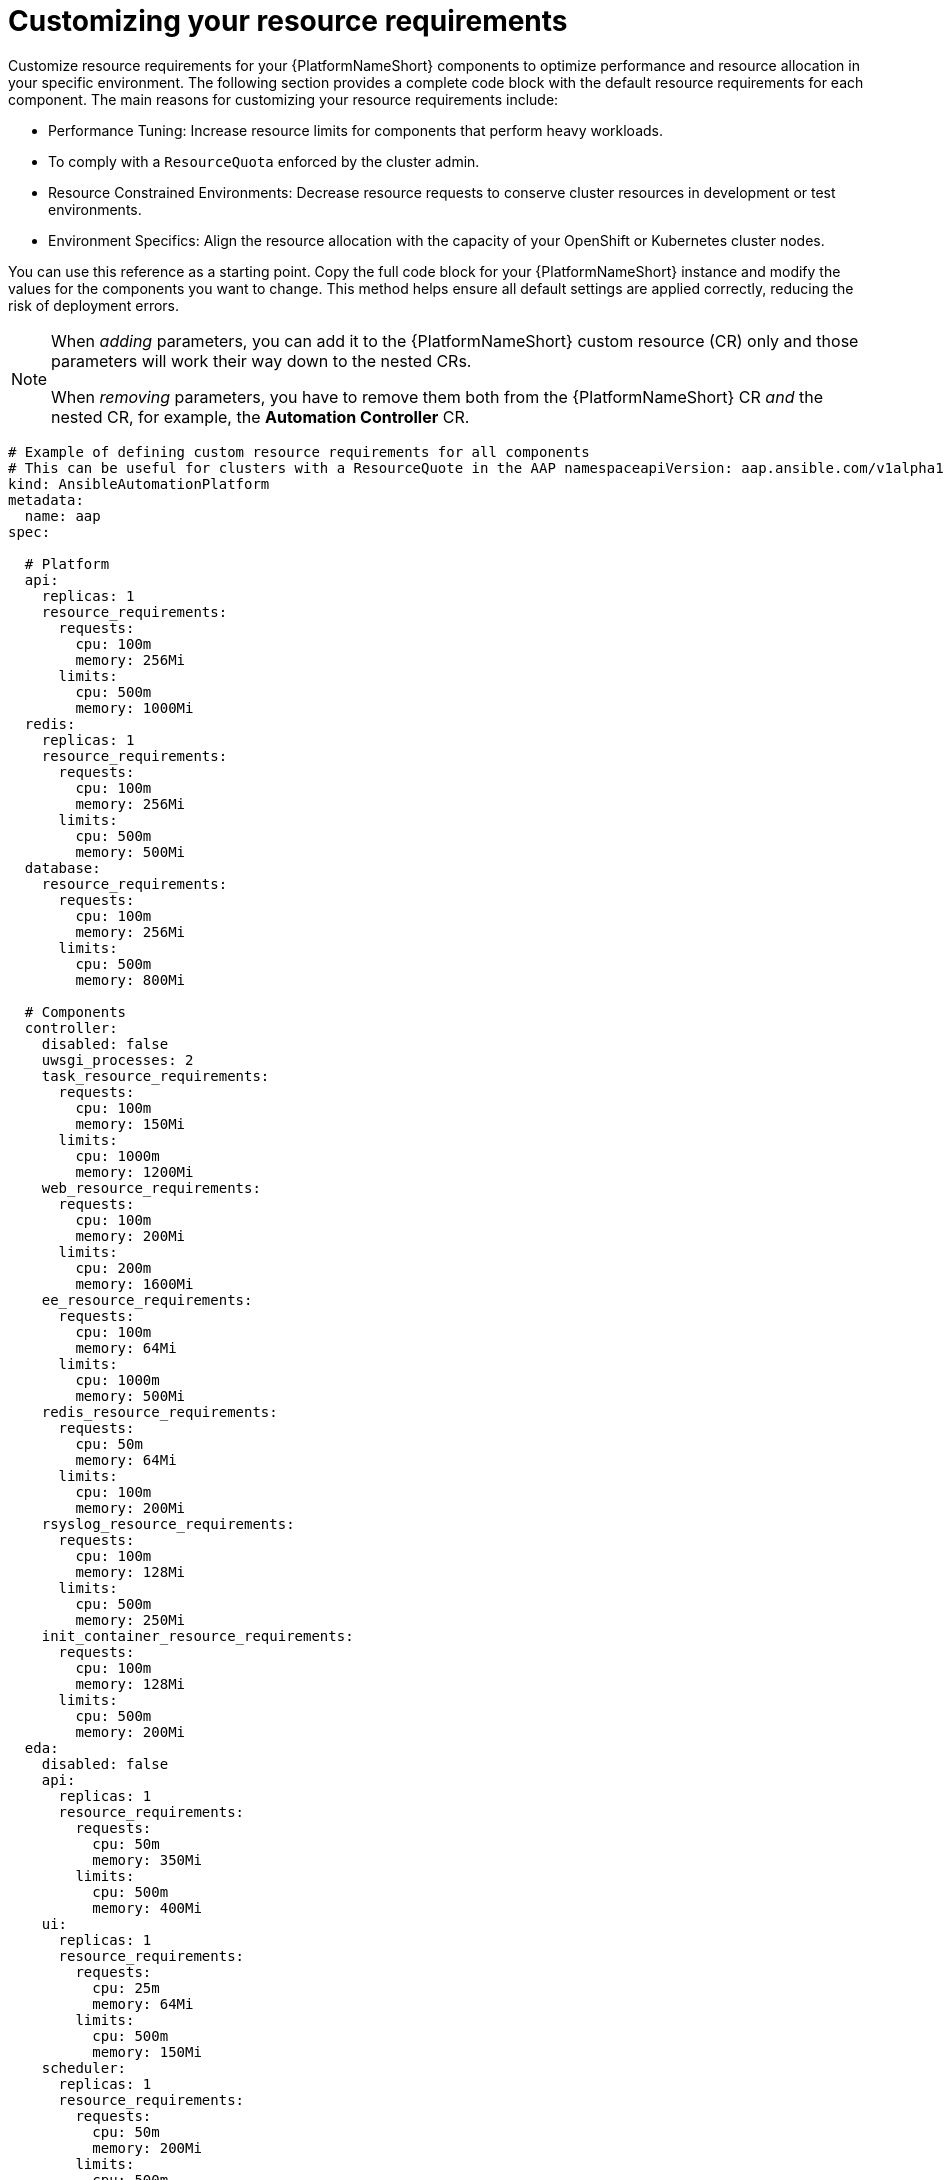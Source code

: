 :_mod-docs-content-type: REFERENCE

[id="ref-operator-crd-customize_{context}"]

= Customizing your resource requirements

Customize resource requirements for your {PlatformNameShort} components to optimize performance and resource allocation in your specific environment. 
The following section provides a complete code block with the default resource requirements for each component. The main reasons for customizing your resource requirements include:

* Performance Tuning: Increase resource limits for components that perform heavy workloads.
* To comply with a `ResourceQuota` enforced by the cluster admin.
* Resource Constrained Environments: Decrease resource requests to conserve cluster resources in development or test environments.
* Environment Specifics: Align the resource allocation with the capacity of your OpenShift or Kubernetes cluster nodes.

You can use this reference as a starting point. Copy the full code block for your {PlatformNameShort} instance and modify the values for the components you want to change. 
This method helps ensure all default settings are applied correctly, reducing the risk of deployment errors.

[NOTE]
====
When _adding_ parameters, you can add it to the {PlatformNameShort} custom resource (CR) only and those parameters will work their way down to the nested CRs.

When _removing_ parameters, you have to remove them both from the {PlatformNameShort} CR _and_ the nested CR, for example, the *Automation Controller* CR.
====


----
# Example of defining custom resource requirements for all components
# This can be useful for clusters with a ResourceQuote in the AAP namespaceapiVersion: aap.ansible.com/v1alpha1
kind: AnsibleAutomationPlatform
metadata:
  name: aap
spec:

  # Platform
  api:
    replicas: 1
    resource_requirements:
      requests:
        cpu: 100m
        memory: 256Mi
      limits:
        cpu: 500m
        memory: 1000Mi
  redis:
    replicas: 1
    resource_requirements:
      requests:
        cpu: 100m
        memory: 256Mi
      limits:
        cpu: 500m
        memory: 500Mi
  database:
    resource_requirements:
      requests:
        cpu: 100m
        memory: 256Mi
      limits:
        cpu: 500m
        memory: 800Mi

  # Components
  controller:
    disabled: false
    uwsgi_processes: 2
    task_resource_requirements:
      requests:
        cpu: 100m
        memory: 150Mi
      limits:
        cpu: 1000m
        memory: 1200Mi
    web_resource_requirements:
      requests:
        cpu: 100m
        memory: 200Mi
      limits:
        cpu: 200m
        memory: 1600Mi
    ee_resource_requirements:
      requests:
        cpu: 100m
        memory: 64Mi
      limits:
        cpu: 1000m
        memory: 500Mi
    redis_resource_requirements:
      requests:
        cpu: 50m
        memory: 64Mi
      limits:
        cpu: 100m
        memory: 200Mi
    rsyslog_resource_requirements:
      requests:
        cpu: 100m
        memory: 128Mi
      limits:
        cpu: 500m
        memory: 250Mi
    init_container_resource_requirements:
      requests:
        cpu: 100m
        memory: 128Mi
      limits:
        cpu: 500m
        memory: 200Mi
  eda:
    disabled: false
    api:
      replicas: 1
      resource_requirements:
        requests:
          cpu: 50m
          memory: 350Mi
        limits:
          cpu: 500m
          memory: 400Mi
    ui:
      replicas: 1
      resource_requirements:
        requests:
          cpu: 25m
          memory: 64Mi
        limits:
          cpu: 500m
          memory: 150Mi
    scheduler:
      replicas: 1
      resource_requirements:
        requests:
          cpu: 50m
          memory: 200Mi
        limits:
          cpu: 500m
          memory: 250Mi
    worker:
      replicas: 2
      resource_requirements:
        requests:
          cpu: 25m
          memory: 200Mi
        limits:
          cpu: 250m
          memory: 250Mi
    default_worker:
      replicas: 1
      resource_requirements:
        requests:
          cpu: 25m
          memory: 200Mi
        limits:
          cpu: 500m
          memory: 400Mi
    activation_worker:
      replicas: 1
      resource_requirements:
        requests:
          cpu: 25m
          memory: 150Mi
        limits:
          cpu: 500m
          memory: 400Mi
    event_stream:
      replicas: 1
      resource_requirements:
        requests:
          cpu: 25m
          memory: 150Mi
        limits:
          cpu: 100m
          memory: 300Mi
  hub:
    disabled: false
    ## uncomment if using file storage for Content pod
    storage_type: file
    file_storage_storage_class: nfs-local-rwx  # replace with the rwx storage class for your cluster
    file_storage_size: 50Gi

    ## uncomment if using S3 storage for Content pod
    # storage_type: S3
    # object_storage_s3_secret: example-galaxy-object-storage

    ## uncomment if using Azure storage for Content pod
    # storage_type: azure
    # object_storage_azure_secret: azure-secret-name

    api:
      replicas: 1
      resource_requirements:
        requests:
          cpu: 150m
          memory: 256Mi
        limits:
          cpu: 800m
          memory: 500Mi
    content:
      replicas: 1
      resource_requirements:
        requests:
          cpu: 150m
          memory: 256Mi
        limits:
          cpu: 800m
          memory: 1200Mi
    worker:
      replicas: 1
      resource_requirements:
        requests:
          cpu: 150m
          memory: 256Mi
        limits:
          cpu: 800m
          memory: 400Mi
    web:
      replicas: 1
      resource_requirements:
        requests:
          cpu: 100m
          memory: 256Mi
        limits:
          cpu: 500m
          memory: 300Mi
    redis:
      replicas: 1
      resource_requirements:
        requests:
          cpu: 100m
          memory: 250Mi
        limits:
          cpu: 300m
          memory: 400Mi


  # lightspeed:
  #   disabled: true

# End state:
# * Controller deployed and named: myaap-controller
# * EDA deployed and named: myaap-eda
# * Hub deployed and named: myaap-hub
----